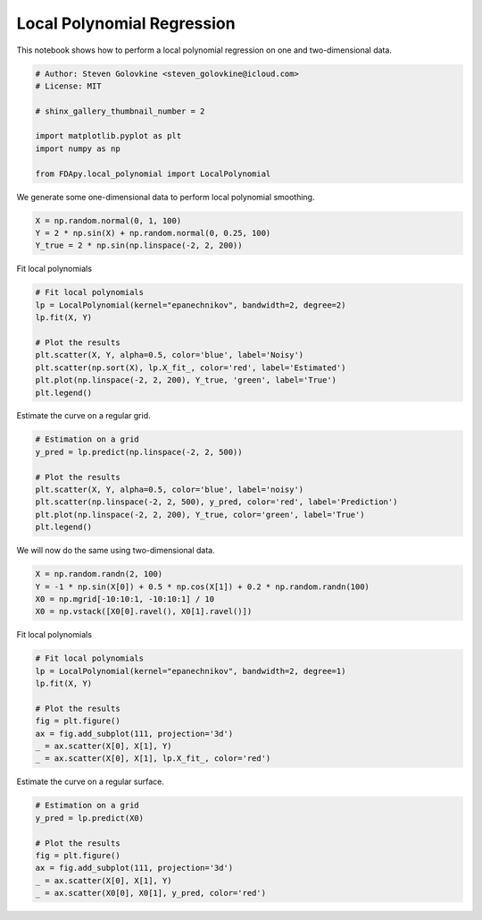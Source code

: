 .. only:: html

    .. note::
        :class: sphx-glr-download-link-note

        Click :ref:`here <sphx_glr_download_auto_examples_plot_local_polynomial.py>`     to download the full example code
    .. rst-class:: sphx-glr-example-title

    .. _sphx_glr_auto_examples_plot_local_polynomial.py:


Local Polynomial Regression
===========================

This notebook shows how to perform a local polynomial regression on
one and two-dimensional data.


.. code-block:: default


    # Author: Steven Golovkine <steven_golovkine@icloud.com>
    # License: MIT

    # shinx_gallery_thumbnail_number = 2

    import matplotlib.pyplot as plt
    import numpy as np

    from FDApy.local_polynomial import LocalPolynomial









We generate some one-dimensional data to perform local polynomial smoothing.



.. code-block:: default


    X = np.random.normal(0, 1, 100)
    Y = 2 * np.sin(X) + np.random.normal(0, 0.25, 100)
    Y_true = 2 * np.sin(np.linspace(-2, 2, 200))








Fit local polynomials



.. code-block:: default


    # Fit local polynomials
    lp = LocalPolynomial(kernel="epanechnikov", bandwidth=2, degree=2)
    lp.fit(X, Y)

    # Plot the results
    plt.scatter(X, Y, alpha=0.5, color='blue', label='Noisy')
    plt.scatter(np.sort(X), lp.X_fit_, color='red', label='Estimated')
    plt.plot(np.linspace(-2, 2, 200), Y_true, 'green', label='True')
    plt.legend()




.. image:: /auto_examples/images/sphx_glr_plot_local_polynomial_001.png
    :alt: plot local polynomial
    :class: sphx-glr-single-img


.. rst-class:: sphx-glr-script-out

 Out:

 .. code-block:: none


    <matplotlib.legend.Legend object at 0x7f12f96acb00>



Estimate the curve on a regular grid.


.. code-block:: default


    # Estimation on a grid
    y_pred = lp.predict(np.linspace(-2, 2, 500))

    # Plot the results
    plt.scatter(X, Y, alpha=0.5, color='blue', label='noisy')
    plt.scatter(np.linspace(-2, 2, 500), y_pred, color='red', label='Prediction')
    plt.plot(np.linspace(-2, 2, 200), Y_true, color='green', label='True')
    plt.legend()




.. image:: /auto_examples/images/sphx_glr_plot_local_polynomial_002.png
    :alt: plot local polynomial
    :class: sphx-glr-single-img


.. rst-class:: sphx-glr-script-out

 Out:

 .. code-block:: none


    <matplotlib.legend.Legend object at 0x7f12f98a6b00>



We will now do the same using two-dimensional data.



.. code-block:: default


    X = np.random.randn(2, 100)
    Y = -1 * np.sin(X[0]) + 0.5 * np.cos(X[1]) + 0.2 * np.random.randn(100)
    X0 = np.mgrid[-10:10:1, -10:10:1] / 10
    X0 = np.vstack([X0[0].ravel(), X0[1].ravel()])








Fit local polynomials



.. code-block:: default


    # Fit local polynomials
    lp = LocalPolynomial(kernel="epanechnikov", bandwidth=2, degree=1)
    lp.fit(X, Y)

    # Plot the results
    fig = plt.figure()
    ax = fig.add_subplot(111, projection='3d')
    _ = ax.scatter(X[0], X[1], Y)
    _ = ax.scatter(X[0], X[1], lp.X_fit_, color='red')




.. image:: /auto_examples/images/sphx_glr_plot_local_polynomial_003.png
    :alt: plot local polynomial
    :class: sphx-glr-single-img





Estimate the curve on a regular surface.


.. code-block:: default


    # Estimation on a grid
    y_pred = lp.predict(X0)

    # Plot the results
    fig = plt.figure()
    ax = fig.add_subplot(111, projection='3d')
    _ = ax.scatter(X[0], X[1], Y)
    _ = ax.scatter(X0[0], X0[1], y_pred, color='red')



.. image:: /auto_examples/images/sphx_glr_plot_local_polynomial_004.png
    :alt: plot local polynomial
    :class: sphx-glr-single-img






.. rst-class:: sphx-glr-timing

   **Total running time of the script:** ( 0 minutes  0.715 seconds)


.. _sphx_glr_download_auto_examples_plot_local_polynomial.py:


.. only :: html

 .. container:: sphx-glr-footer
    :class: sphx-glr-footer-example



  .. container:: sphx-glr-download sphx-glr-download-python

     :download:`Download Python source code: plot_local_polynomial.py <plot_local_polynomial.py>`



  .. container:: sphx-glr-download sphx-glr-download-jupyter

     :download:`Download Jupyter notebook: plot_local_polynomial.ipynb <plot_local_polynomial.ipynb>`


.. only:: html

 .. rst-class:: sphx-glr-signature

    `Gallery generated by Sphinx-Gallery <https://sphinx-gallery.github.io>`_
